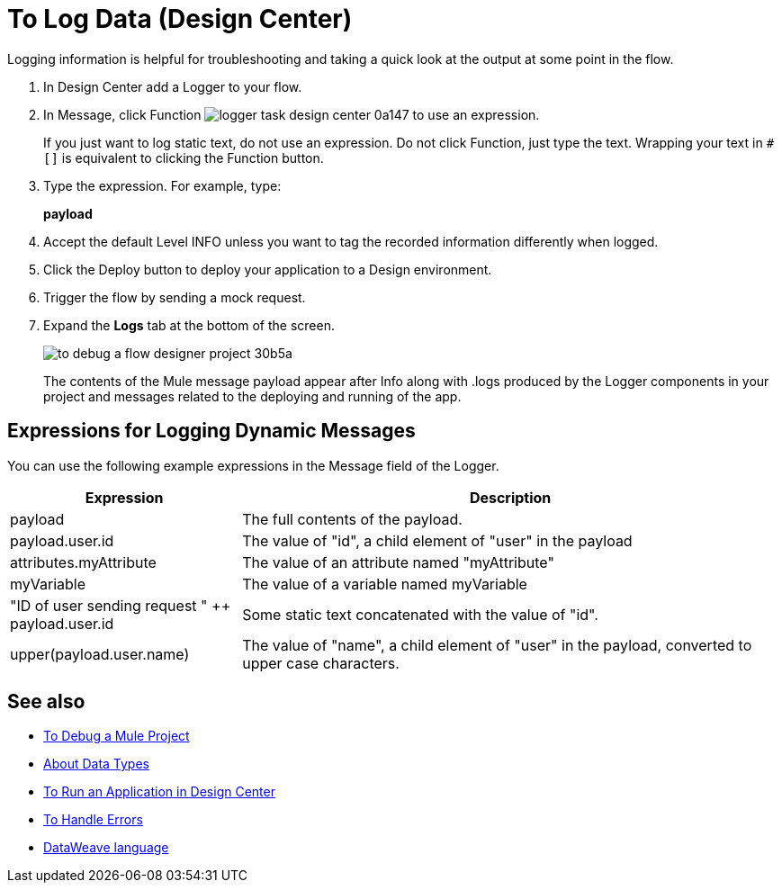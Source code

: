 = To Log Data (Design Center)
:keywords: mozart, deploy, environments

Logging information is helpful for troubleshooting and taking a quick look at the output at some point in the flow.

. In Design Center add a Logger to your flow.

. In Message, click Function image:logger-task-design-center-0a147.png[] to use an expression.
+
If you just want to log static text, do not use an expression. Do not click Function, just type the text. Wrapping your text in `#[]` is equivalent to clicking the Function button.

. Type the expression. For example, type:
+
*payload*
. Accept the default Level INFO unless you want to tag the recorded information differently when logged.
. Click the Deploy button to deploy your application to a Design environment.

. Trigger the flow by sending a mock request.

. Expand the *Logs* tab at the bottom of the screen.
+
image:to-debug-a-flow-designer-project-30b5a.png[]
+
The contents of the Mule message payload appear after Info along with .logs produced by the Logger components in your project and messages related to the deploying and running of the app.


== Expressions for Logging Dynamic Messages

You can use the following example expressions in the Message field of the Logger. 


[%header,cols="30,70"]
|===
|Expression |Description
|payload | The full contents of the payload.
|payload.user.id | The value of "id", a child element of "user" in the payload
|attributes.myAttribute| The value of an attribute named "myAttribute"
|myVariable | The value of a variable named myVariable
|"ID of user sending request " ++ payload.user.id| Some static text concatenated with the value of "id".
|upper(payload.user.name)| The value of "name", a child element of "user" in the payload, converted to upper case characters.
|===



== See also

* link:/design-center/v/1.0/to-debug-a-mule-project[To Debug a Mule Project]

* link:/design-center/v/1.0/about-data-types[About Data Types]

* link:/design-center/v/1.0/run-app-design-env-design-center[To Run an Application in Design Center]

* link:/design-center/v/1.0/error-handling-task-design-center[To Handle Errors]

* link:https://mule4-docs.mulesoft.com/mule-user-guide/v/4.0/dataweave[DataWeave language]
